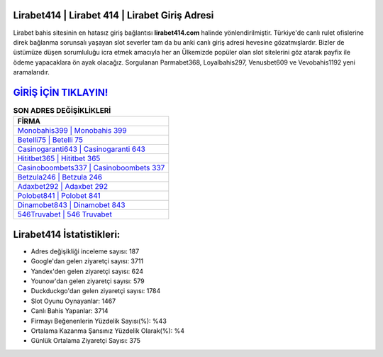 ﻿Lirabet414 | Lirabet 414 | Lirabet Giriş Adresi
===================================

.. image:: images/lirabet-giris.jpg
   :width: 600
   
Lirabet bahis sitesinin en hatasız giriş bağlantısı **lirabet414.com** halinde yönlendirilmiştir. Türkiye'de canlı rulet ofislerine direk bağlanma sorunsalı yaşayan slot severler tam da bu anki canlı giriş adresi hevesine gözatmışlardır. Bizler de üstümüze düşen sorumluluğu icra etmek amacıyla her an Ülkemizde popüler olan  slot sitelerini göz atarak payfix ile ödeme yapacaklara ön ayak olacağız. Sorgulanan Parmabet368, Loyalbahis297, Venusbet609 ve Vevobahis1192 yeni aramalarıdır.

`GİRİŞ İÇİN TIKLAYIN! <https://uclck.me/gonow>`_
==============

.. list-table:: **SON ADRES DEĞİŞİKLİKLERİ**
   :widths: 100
   :header-rows: 1

   * - FİRMA
   * - `Monobahis399 | Monobahis 399 <monobahis399-monobahis-399-monobahis-giris-adresi.html>`_
   * - `Betelli75 | Betelli 75 <betelli75-betelli-75-betelli-giris-adresi.html>`_
   * - `Casinogaranti643 | Casinogaranti 643 <casinogaranti643-casinogaranti-643-casinogaranti-giris-adresi.html>`_	 
   * - `Hititbet365 | Hititbet 365 <hititbet365-hititbet-365-hititbet-giris-adresi.html>`_	 
   * - `Casinoboombets337 | Casinoboombets 337 <casinoboombets337-casinoboombets-337-casinoboombets-giris-adresi.html>`_ 
   * - `Betzula246 | Betzula 246 <betzula246-betzula-246-betzula-giris-adresi.html>`_
   * - `Adaxbet292 | Adaxbet 292 <adaxbet292-adaxbet-292-adaxbet-giris-adresi.html>`_	 
   * - `Polobet841 | Polobet 841 <polobet841-polobet-841-polobet-giris-adresi.html>`_
   * - `Dinamobet843 | Dinamobet 843 <dinamobet843-dinamobet-843-dinamobet-giris-adresi.html>`_
   * - `546Truvabet | 546 Truvabet <546truvabet-546-truvabet-truvabet-giris-adresi.html>`_
	 
Lirabet414 İstatistikleri:
===================================	 
* Adres değişikliği inceleme sayısı: 187
* Google'dan gelen ziyaretçi sayısı: 3711
* Yandex'den gelen ziyaretçi sayısı: 624
* Younow'dan gelen ziyaretçi sayısı: 579
* Duckduckgo'dan gelen ziyaretçi sayısı: 1784
* Slot Oyunu Oynayanlar: 1467
* Canlı Bahis Yapanlar: 3714
* Firmayı Beğenenlerin Yüzdelik Sayısı(%): %43
* Ortalama Kazanma Şansınız Yüzdelik Olarak(%): %4
* Günlük Ortalama Ziyaretçi Sayısı: 375

